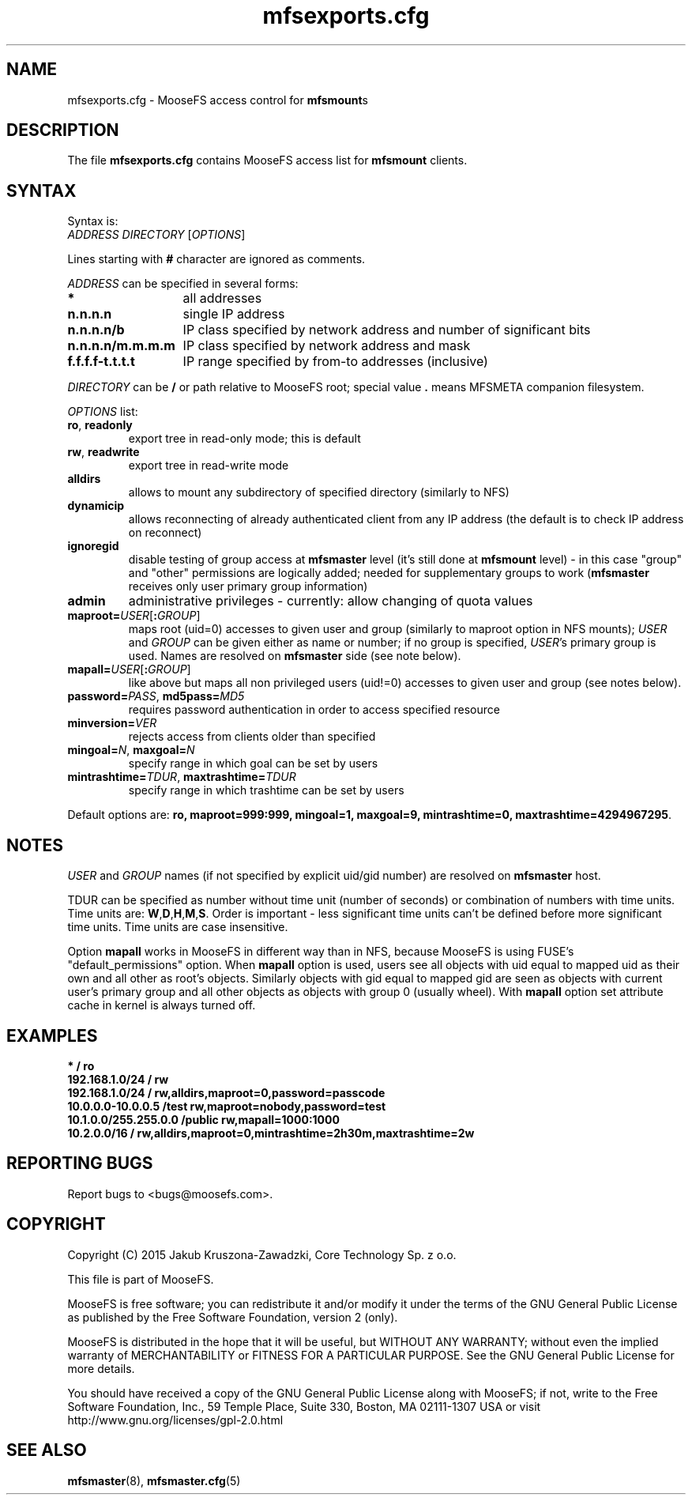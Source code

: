 .TH mfsexports.cfg "5" "August 2015" "MooseFS 3.0.44-1" "This is part of MooseFS"
.SH NAME
mfsexports.cfg \- MooseFS access control for \fBmfsmount\fPs
.SH DESCRIPTION
The file \fBmfsexports.cfg\fP contains MooseFS access list for \fBmfsmount\fP
clients.
.SH SYNTAX
.PP
Syntax is:
.TP
\fIADDRESS\fP \fIDIRECTORY\fP [\fIOPTIONS\fP]
.PP
Lines starting with \fB#\fP character are ignored as comments.
.PP
\fIADDRESS\fP can be specified in several forms:
.PP
.nf
.ta +2i
\fB*\fP	all addresses
\fBn.n.n.n\fP	single IP address
\fBn.n.n.n/b\fP	IP class specified by network address and number of significant bits
\fBn.n.n.n/m.m.m.m\fP	IP class specified by network address and mask
\fBf.f.f.f-t.t.t.t\fP	IP range specified by from-to addresses (inclusive)
.fi
.PP
\fIDIRECTORY\fP can be \fB/\fP or path relative to MooseFS root; special
value \fB.\fP means MFSMETA companion filesystem.
.PP
\fIOPTIONS\fP list:
.TP
\fBro\fP, \fBreadonly\fP
export tree in read-only mode; this is default
.TP
\fBrw\fP, \fBreadwrite\fP
export tree in read-write mode
.TP
\fBalldirs\fP
allows to mount any subdirectory of specified directory (similarly to NFS)
.TP
\fBdynamicip\fP
allows reconnecting of already authenticated client from any IP address
(the default is to check IP address on reconnect)
.TP
\fBignoregid\fP
disable testing of group access at \fBmfsmaster\fP level (it's still done
at \fBmfsmount\fP level) - in this case "group" and "other" permissions are
logically added; needed for supplementary groups to work (\fBmfsmaster\fP
receives only user primary group information)
.TP
\fBadmin\fB
administrative privileges - currently: allow changing of quota values
.TP
\fBmaproot=\fP\fIUSER\fP[\fB:\fP\fIGROUP\fP]
maps root (uid=0) accesses to given user and group (similarly to maproot
option in NFS mounts); \fIUSER\fP and \fIGROUP\fP can be given either as
name or number; if no group is specified, \fIUSER\fP's primary group is
used. Names are resolved on \fBmfsmaster\fP side (see note below).
.TP
\fBmapall=\fP\fIUSER\fP[\fB:\fP\fIGROUP\fP]
like above but maps all non privileged users (uid!=0) accesses to given
user and group (see notes below).
.TP
\fBpassword=\fP\fIPASS\fP, \fBmd5pass=\fP\fIMD5\fP
requires password authentication in order to access specified resource
.TP
\fBminversion=\fP\fIVER\fP
rejects access from clients older than specified
.TP
\fBmingoal=\fP\fIN\fP, \fBmaxgoal=\fP\fIN\fP
specify range in which goal can be set by users
.TP
\fBmintrashtime=\fP\fITDUR\fP, \fBmaxtrashtime=\fP\fITDUR\fP
specify range in which trashtime can be set by users
.PP
Default options are: \fBro, maproot=999:999, mingoal=1, maxgoal=9, mintrashtime=0, maxtrashtime=4294967295\fP.
.SH NOTES
\fIUSER\fP and \fIGROUP\fP names (if not specified by explicit uid/gid
number) are resolved on \fBmfsmaster\fP host.
.PP
TDUR can be specified as number without time unit (number of seconds) or
combination of numbers with time units. Time units are:
\fBW\fP,\fBD\fP,\fBH\fP,\fBM\fP,\fBS\fP. Order is important - less
significant time units can't be defined before more significant time units.
Time units are case insensitive.
.PP
Option \fBmapall\fP works in MooseFS in different way than in NFS, because MooseFS is
using FUSE's "default_permissions" option. When \fBmapall\fP option is used, users
see all objects with uid equal to mapped uid as their own and all other as
root's objects. Similarly objects with gid equal to mapped gid are seen as
objects with current user's primary group and all other objects as objects
with group 0 (usually wheel). With \fBmapall\fP option set attribute cache
in kernel is always turned off.
.SH EXAMPLES
.nf
.ta +2i
\fB*                    /       ro\fP
\fB192.168.1.0/24       /       rw\fP
\fB192.168.1.0/24       /       rw,alldirs,maproot=0,password=passcode\fP
\fB10.0.0.0-10.0.0.5    /test   rw,maproot=nobody,password=test\fP
\fB10.1.0.0/255.255.0.0 /public rw,mapall=1000:1000\fP
\fB10.2.0.0/16          /       rw,alldirs,maproot=0,mintrashtime=2h30m,maxtrashtime=2w\fP
.fi
.SH "REPORTING BUGS"
Report bugs to <bugs@moosefs.com>.
.SH COPYRIGHT
Copyright (C) 2015 Jakub Kruszona-Zawadzki, Core Technology Sp. z o.o.

This file is part of MooseFS.

MooseFS is free software; you can redistribute it and/or modify
it under the terms of the GNU General Public License as published by
the Free Software Foundation, version 2 (only).

MooseFS is distributed in the hope that it will be useful,
but WITHOUT ANY WARRANTY; without even the implied warranty of
MERCHANTABILITY or FITNESS FOR A PARTICULAR PURPOSE. See the
GNU General Public License for more details.

You should have received a copy of the GNU General Public License
along with MooseFS; if not, write to the Free Software
Foundation, Inc., 59 Temple Place, Suite 330, Boston, MA  02111-1307  USA
or visit http://www.gnu.org/licenses/gpl-2.0.html
.SH "SEE ALSO"
.BR mfsmaster (8),
.BR mfsmaster.cfg (5)
